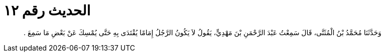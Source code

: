 
= الحديث رقم ١٢

[quote.hadith]
وَحَدَّثَنَا مُحَمَّدُ بْنُ الْمُثَنَّى، قَالَ سَمِعْتُ عَبْدَ الرَّحْمَنِ بْنَ مَهْدِيٍّ، يَقُولُ لاَ يَكُونُ الرَّجُلُ إِمَامًا يُقْتَدَى بِهِ حَتَّى يُمْسِكَ عَنْ بَعْضِ مَا سَمِعَ ‏.‏